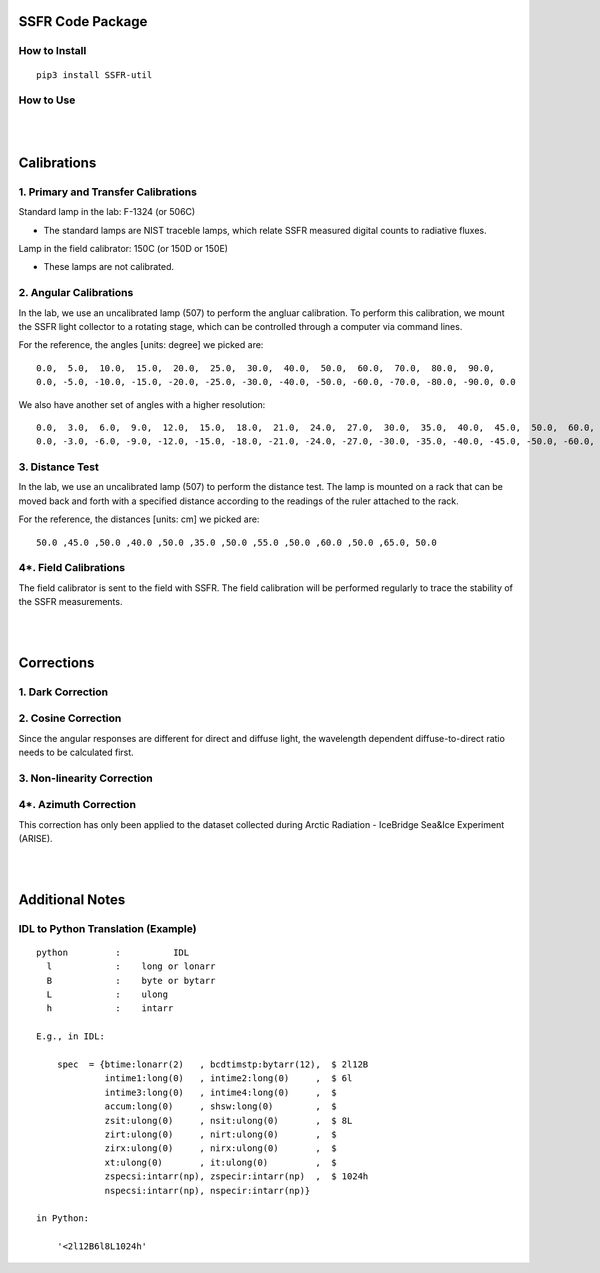 SSFR Code Package
~~~~~~~~~~~~~~~~~~~~~~~~~~~~~~~~

==============
How to Install
==============
::

    pip3 install SSFR-util

==========
How to Use
==========

|
|

Calibrations
~~~~~~~~~~~~

====================================
1. Primary and Transfer Calibrations
====================================

Standard lamp in the lab: F-1324 (or 506C)

- The standard lamps are NIST traceble lamps, which relate SSFR measured digital counts to
  radiative fluxes.

Lamp in the field calibrator: 150C (or 150D or 150E)

- These lamps are not calibrated.



=======================
2. Angular Calibrations
=======================

In the lab, we use an uncalibrated lamp (507) to perform the angluar calibration. To perform this
calibration, we mount the SSFR light collector to a rotating stage, which can be controlled through
a computer via command lines.

For the reference, the angles [units: degree] we picked are:
::

    0.0,  5.0,  10.0,  15.0,  20.0,  25.0,  30.0,  40.0,  50.0,  60.0,  70.0,  80.0,  90.0,
    0.0, -5.0, -10.0, -15.0, -20.0, -25.0, -30.0, -40.0, -50.0, -60.0, -70.0, -80.0, -90.0, 0.0

We also have another set of angles with a higher resolution:
::

    0.0,  3.0,  6.0,  9.0,  12.0,  15.0,  18.0,  21.0,  24.0,  27.0,  30.0,  35.0,  40.0,  45.0,  50.0,  60.0,  70.0,  80.0,  90.0,
    0.0, -3.0, -6.0, -9.0, -12.0, -15.0, -18.0, -21.0, -24.0, -27.0, -30.0, -35.0, -40.0, -45.0, -50.0, -60.0, -70.0, -80.0, -90.0, 0.0



================
3. Distance Test
================

In the lab, we use an uncalibrated lamp (507) to perform the distance test. The lamp is mounted on
a rack that can be moved back and forth with a specified distance according to the readings of the
ruler attached to the rack.

For the reference, the distances [units: cm] we picked are:
::

    50.0 ,45.0 ,50.0 ,40.0 ,50.0 ,35.0 ,50.0 ,55.0 ,50.0 ,60.0 ,50.0 ,65.0, 50.0

======================
4*. Field Calibrations
======================

The field calibrator is sent to the field with SSFR. The field calibration will be performed regularly to
trace the stability of the SSFR measurements.



|
|

Corrections
~~~~~~~~~~~

==================
1. Dark Correction
==================


====================
2. Cosine Correction
====================

Since the angular responses are different for direct and diffuse light, the wavelength dependent
diffuse-to-direct ratio needs to be calculated first.








===========================
3. Non-linearity Correction
===========================





======================
4*. Azimuth Correction
======================
This correction has only been applied to the dataset collected during Arctic Radiation - IceBridge
Sea&Ice Experiment (ARISE).




|
|

Additional Notes
~~~~~~~~~~~~~~~~

===================================
IDL to Python Translation (Example)
===================================
::

     python         :          IDL
       l            :    long or lonarr
       B            :    byte or bytarr
       L            :    ulong
       h            :    intarr

     E.g., in IDL:

         spec  = {btime:lonarr(2)   , bcdtimstp:bytarr(12),  $ 2l12B
                  intime1:long(0)   , intime2:long(0)     ,  $ 6l
                  intime3:long(0)   , intime4:long(0)     ,  $
                  accum:long(0)     , shsw:long(0)        ,  $
                  zsit:ulong(0)     , nsit:ulong(0)       ,  $ 8L
                  zirt:ulong(0)     , nirt:ulong(0)       ,  $
                  zirx:ulong(0)     , nirx:ulong(0)       ,  $
                  xt:ulong(0)       , it:ulong(0)         ,  $
                  zspecsi:intarr(np), zspecir:intarr(np)  ,  $ 1024h
                  nspecsi:intarr(np), nspecir:intarr(np)}

     in Python:

         '<2l12B6l8L1024h'

